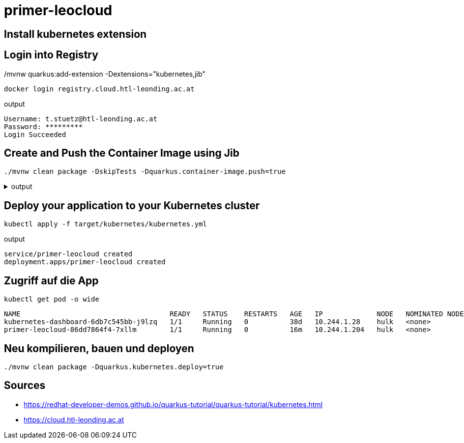 = primer-leocloud

== Install kubernetes extension

./mvnw quarkus:list-extensions

./mvnw quarkus:add-extension -Dextensions="kubernetes,jib"

== Login into Registry

[source,bash]
----
docker login registry.cloud.htl-leonding.ac.at
----

.output
----
Username: t.stuetz@htl-leonding.ac.at
Password: *********
Login Succeeded
----


== Create and Push the Container Image using Jib

[source,bash]
----
./mvnw clean package -DskipTests -Dquarkus.container-image.push=true
----

.output
[%collapsible%]
====
----
[INFO] Scanning for projects...
[INFO]
[INFO] -----------------------< at.htl:primer-leocloud >-----------------------
[INFO] Building primer-leocloud 1.0-SNAPSHOT
[INFO] --------------------------------[ jar ]---------------------------------
[INFO]
[INFO] --- maven-clean-plugin:2.5:clean (default-clean) @ primer-leocloud ---
[INFO] Deleting /Users/stuetz/work/2023-ph-seminar/labs/primer-leocloud/target
[INFO]
[INFO] --- maven-resources-plugin:2.6:resources (default-resources) @ primer-leocloud ---
[INFO] Using 'UTF-8' encoding to copy filtered resources.
[INFO] Copying 2 resources
[INFO]
[INFO] --- quarkus-maven-plugin:2.13.3.Final:generate-code (default) @ primer-leocloud ---
[INFO]
[INFO] --- maven-compiler-plugin:3.8.1:compile (default-compile) @ primer-leocloud ---
[INFO] Changes detected - recompiling the module!
[INFO] Compiling 1 source file to /Users/stuetz/work/2023-ph-seminar/labs/primer-leocloud/target/classes
[INFO]
[INFO] --- quarkus-maven-plugin:2.13.3.Final:generate-code-tests (default) @ primer-leocloud ---
[INFO]
[INFO] --- maven-resources-plugin:2.6:testResources (default-testResources) @ primer-leocloud ---
[INFO] Using 'UTF-8' encoding to copy filtered resources.
[INFO] skip non existing resourceDirectory /Users/stuetz/work/2023-ph-seminar/labs/primer-leocloud/src/test/resources
[INFO]
[INFO] --- maven-compiler-plugin:3.8.1:testCompile (default-testCompile) @ primer-leocloud ---
[INFO] Changes detected - recompiling the module!
[INFO] Compiling 2 source files to /Users/stuetz/work/2023-ph-seminar/labs/primer-leocloud/target/test-classes
[INFO]
[INFO] --- maven-surefire-plugin:3.0.0-M7:test (default-test) @ primer-leocloud ---
[INFO] Tests are skipped.
[INFO]
[INFO] --- maven-jar-plugin:2.4:jar (default-jar) @ primer-leocloud ---
[INFO] Building jar: /Users/stuetz/work/2023-ph-seminar/labs/primer-leocloud/target/primer-leocloud-1.0-SNAPSHOT.jar
[INFO]
[INFO] --- quarkus-maven-plugin:2.13.3.Final:build (default) @ primer-leocloud ---
[INFO] Checking for existing resources in: /Users/stuetz/work/2023-ph-seminar/labs/primer-leocloud/src/main/kubernetes.
[INFO] [io.quarkus.container.image.jib.deployment.JibProcessor] Starting (local) container image build for jar using jib.
[WARNING] [io.quarkus.container.image.jib.deployment.JibProcessor] Base image 'registry.access.redhat.com/ubi8/openjdk-17-runtime:1.14' does not use a specific image digest - build may not be reproducible
[INFO] [io.quarkus.container.image.jib.deployment.JibProcessor] LogEvent [level=INFO, message=trying docker-credential-desktop for registry.cloud.htl-leonding.ac.at]
[INFO] [io.quarkus.container.image.jib.deployment.JibProcessor] LogEvent [level=LIFECYCLE, message=Using credentials from Docker config (/Users/stuetz/.docker/config.json) for registry.cloud.htl-leonding.ac.at/t.stuetz/primer-leocloud:1.0.0]
[INFO] [io.quarkus.container.image.jib.deployment.JibProcessor] Using base image with digest: sha256:43618c504657b12e121945ad6c52ce426758fbd2158b820a9fc5babd2970bdde
[INFO] [io.quarkus.container.image.jib.deployment.JibProcessor] Container entrypoint set to [java, -Djava.util.logging.manager=org.jboss.logmanager.LogManager, -jar, quarkus-run.jar]
[INFO] [io.quarkus.container.image.jib.deployment.JibProcessor] Pushed container image registry.cloud.htl-leonding.ac.at/t.stuetz/primer-leocloud:1.0.0 (sha256:7ba60a294b437f9053c840c135eb449b30b40e677272288d069d3f34269bfbef)

[INFO] [io.quarkus.deployment.QuarkusAugmentor] Quarkus augmentation completed in 67824ms
[INFO] ------------------------------------------------------------------------
[INFO] BUILD SUCCESS
[INFO] ------------------------------------------------------------------------
[INFO] Total time:  01:09 min
[INFO] Finished at: 2022-11-06T18:22:50+01:00
[INFO] ------------------------------------------------------------------------
----
====


== Deploy your application to your Kubernetes cluster

[source,bash]
----
kubectl apply -f target/kubernetes/kubernetes.yml
----

.output
----
service/primer-leocloud created
deployment.apps/primer-leocloud created
----


== Zugriff auf die App

[source,bash]
----
kubectl get pod -o wide
----

----
NAME                                    READY   STATUS    RESTARTS   AGE   IP             NODE   NOMINATED NODE   READINESS GATES
kubernetes-dashboard-6db7c545bb-j9lzq   1/1     Running   0          38d   10.244.1.28    hulk   <none>           <none>
primer-leocloud-86dd7864f4-7xllm        1/1     Running   0          16m   10.244.1.204   hulk   <none>           <none>
----

== Neu kompilieren, bauen und deployen

----
./mvnw clean package -Dquarkus.kubernetes.deploy=true
----



== Sources

* https://redhat-developer-demos.github.io/quarkus-tutorial/quarkus-tutorial/kubernetes.html
* https://cloud.htl-leonding.ac.at
